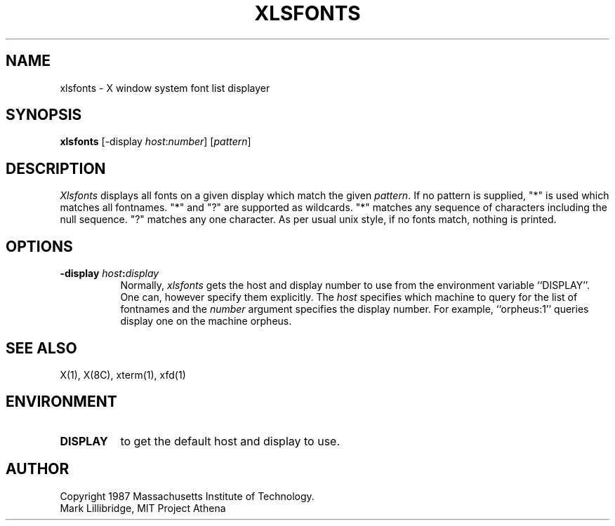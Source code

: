 .TH XLSFONTS 1 "1 March 1988" "X Version 11"
.SH NAME
xlsfonts - X window system font list displayer
.SH SYNOPSIS
.B xlsfonts
[-display \fIhost\fP:\fInumber\fP] [\fIpattern\fP]
.SH DESCRIPTION
.I Xlsfonts
displays all fonts on a given display which match the given \fIpattern\fP.
If no pattern is supplied, "*" is used which matches all fontnames.
"*" and "?" are supported as wildcards.
"*" matches any sequence of characters including the null
sequence.  "?" matches any one character.
As per usual unix style, if no fonts match, nothing is printed.

.SH "OPTIONS"
.PP
.TP 8
.B \-display \fIhost\fP:\fIdisplay\fP
Normally,
.I xlsfonts
gets the host and display number to use from the environment
variable ``DISPLAY''.  One can, however specify them explicitly.
The
.I host
specifies which machine to query for the list of fontnames and
the
.I number
argument specifies the display number.
For example,
``orpheus:1'' queries display one on the machine
orpheus.
.SH "SEE ALSO"
X(1), X(8C), xterm(1), xfd(1)
.SH ENVIRONMENT
.TP 8
.B DISPLAY
to get the default host and display to use.
.SH AUTHOR
Copyright 1987 Massachusetts Institute of Technology.
.br
Mark Lillibridge, MIT Project Athena
